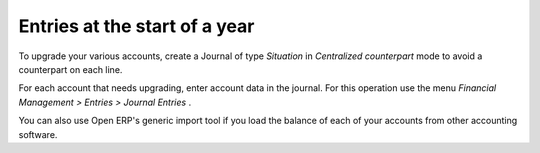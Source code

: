 
Entries at the start of a year
==============================

To upgrade your various accounts, create a Journal of type  *Situation*  in  *Centralized counterpart*  mode to avoid a counterpart on each line.

For each account that needs upgrading, enter account data in the journal. For this operation use the menu  *Financial Management > Entries > Journal Entries* .

You can also use Open ERP's generic import tool if you load the balance of each of your accounts from other accounting software.

